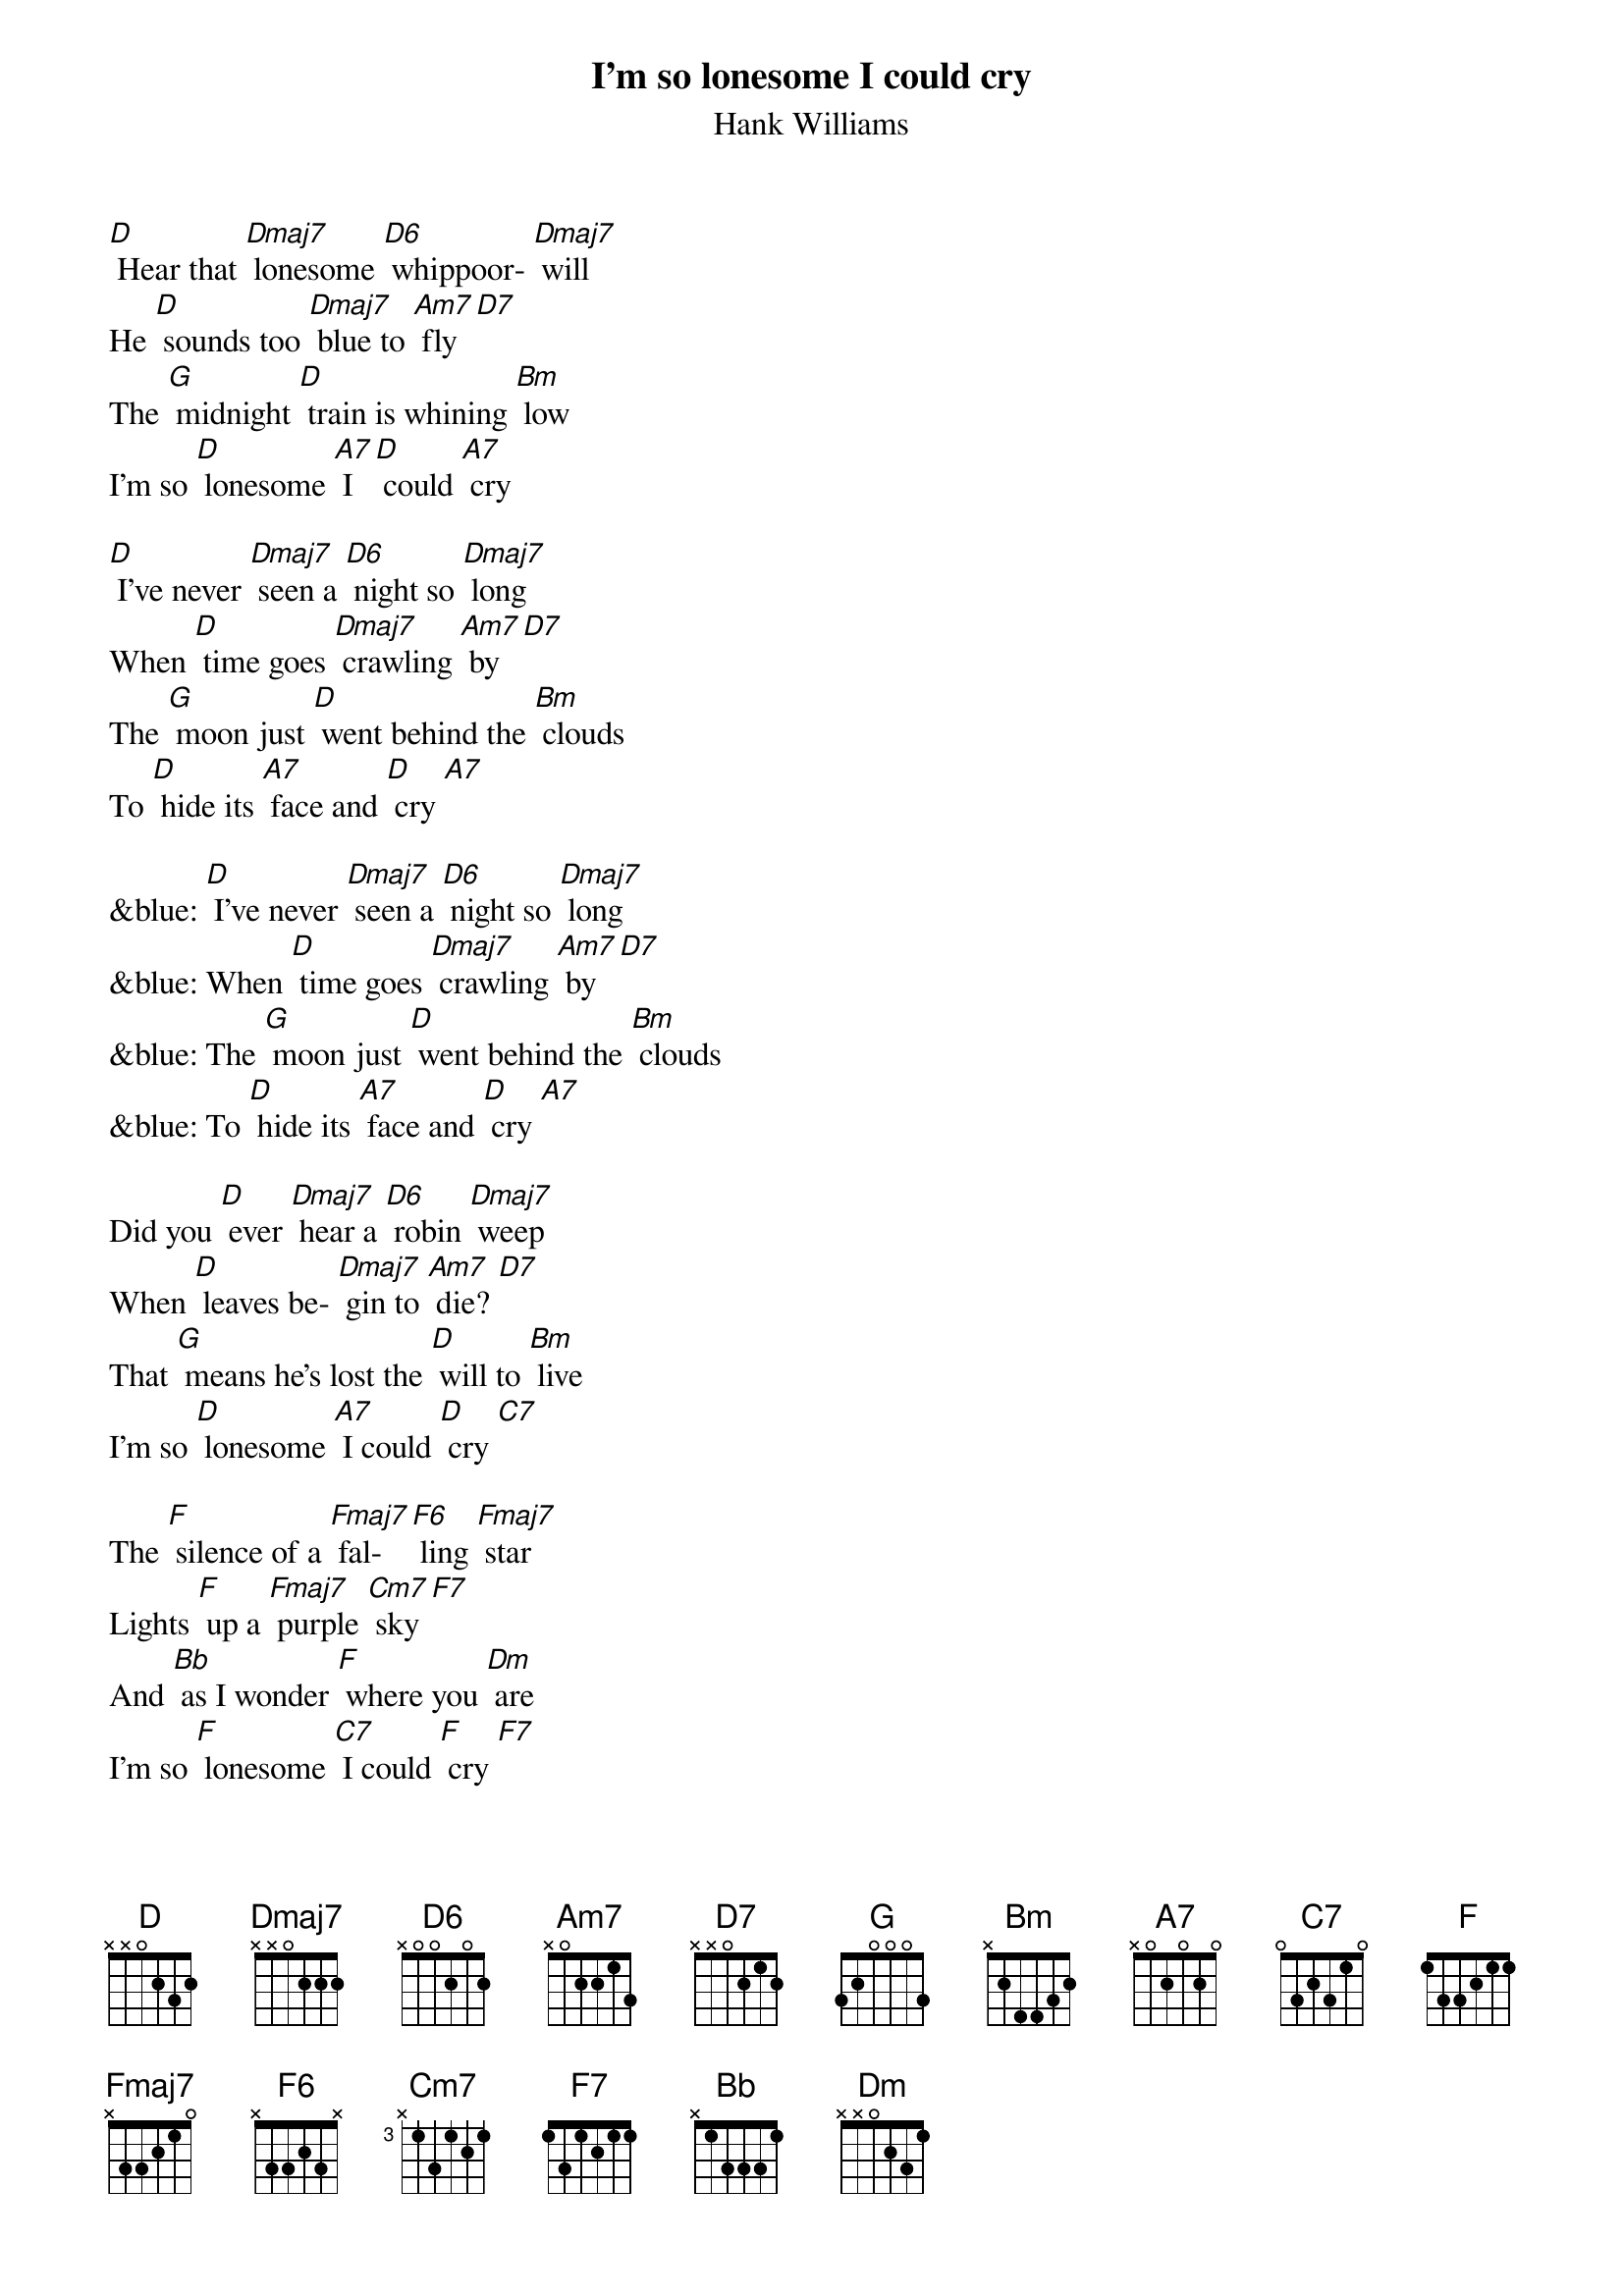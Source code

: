 {t: I’m so lonesome I could cry}
{st: Hank Williams}

[D] Hear that [Dmaj7] lonesome [D6] whippoor- [Dmaj7] will
He [D] sounds too [Dmaj7] blue to [Am7] fly [D7]
The [G] midnight [D] train is whining [Bm] low
I'm so [D] lonesome [A7] I [D] could [A7] cry

[D] I've never [Dmaj7] seen a [D6] night so [Dmaj7] long
When [D] time goes [Dmaj7] crawling [Am7] by [D7]
The [G] moon just [D] went behind the [Bm] clouds
To [D] hide its [A7] face and [D] cry [A7]

&blue: [D] I've never [Dmaj7] seen a [D6] night so [Dmaj7] long
&blue: When [D] time goes [Dmaj7] crawling [Am7] by [D7]
&blue: The [G] moon just [D] went behind the [Bm] clouds
&blue: To [D] hide its [A7] face and [D] cry [A7]

Did you [D] ever [Dmaj7] hear a [D6] robin [Dmaj7] weep
When [D] leaves be- [Dmaj7] gin to [Am7] die? [D7]
That [G] means he's lost the [D] will to [Bm] live
I'm so [D] lonesome [A7] I could [D] cry [C7]

The [F] silence of a [Fmaj7] fal- [F6] ling [Fmaj7] star
Lights [F] up a [Fmaj7] purple [Cm7] sky [F7]
And [Bb] as I wonder [F] where you [Dm] are
I'm so [F] lonesome [C7] I could [F] cry [F7]
And [Bb] as I wonder [F] where you [Dm] are
I'm so [F] lonesome [C7] I could [F] cry [F7]
I could [Dm] cry, [C7] cry, [F] cry

Dmaj7: 2120 | D6: 2222 | F7: 2313
Fmaj7: 2000  | F6: 2210  | Cm7: 3333
